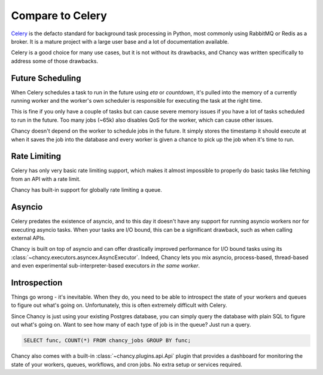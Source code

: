 Compare to Celery
=================

`Celery`_ is the defacto standard for background task processing in Python,
most commonly using RabbitMQ or Redis as a broker. It is a mature project with a
large user base and a lot of documentation available.

Celery is a good choice for many use cases, but it is not without its drawbacks,
and Chancy was written specifically to address some of those drawbacks.

Future Scheduling
-----------------

When Celery schedules a task to run in the future using `eta` or `countdown`,
it's pulled into the memory of a currently running worker and the worker's own
scheduler is responsible for executing the task at the right time.

This is fine if you only have a couple of tasks but can cause severe memory
issues if you have a lot of tasks scheduled to run in the future. Too many
jobs (~65k) also disables QoS for the worker, which can cause other issues.

Chancy doesn't depend on the worker to schedule jobs in the future. It simply
stores the timestamp it should execute at when it saves the job into the
database and every worker is given a chance to pick up the job when it's time
to run.

Rate Limiting
-------------

Celery has only very basic rate limiting support, which makes it almost
impossible to properly do basic tasks like fetching from an API with a rate
limit.

Chancy has built-in support for globally rate limiting a queue.


Asyncio
-------

Celery predates the existence of asyncio, and to this day it doesn't have
any support for running asyncio workers nor for executing asyncio tasks.
When your tasks are I/O bound, this can be a significant drawback, such as when
calling external APIs.

Chancy is built on top of asyncio and can offer drastically improved performance
for I/O bound tasks using its :class:`~chancy.executors.asyncex.AsyncExecutor`.
Indeed, Chancy lets you mix asyncio, process-based, thread-based and even
experimental sub-interpreter-based executors *in the same worker*.

Introspection
-------------

Things go wrong - it's inevitable. When they do, you need to be able to
introspect the state of your workers and queues to figure out what's going on.
Unfortunately, this is often extremely difficult with Celery.

Since Chancy is just using your existing Postgres database, you can simply
query the database with plain SQL to figure out what's going on. Want to see
how many of each type of job is in the queue? Just run a query.

.. code-block:: sql

    SELECT func, COUNT(*) FROM chancy_jobs GROUP BY func;


Chancy also comes with a built-in :class:`~chancy.plugins.api.Api` plugin that
provides a dashboard for monitoring the state of your workers, queues,
workflows, and cron jobs. No extra setup or services required.


.. _Celery: https://docs.celeryproject.org/en/stable/